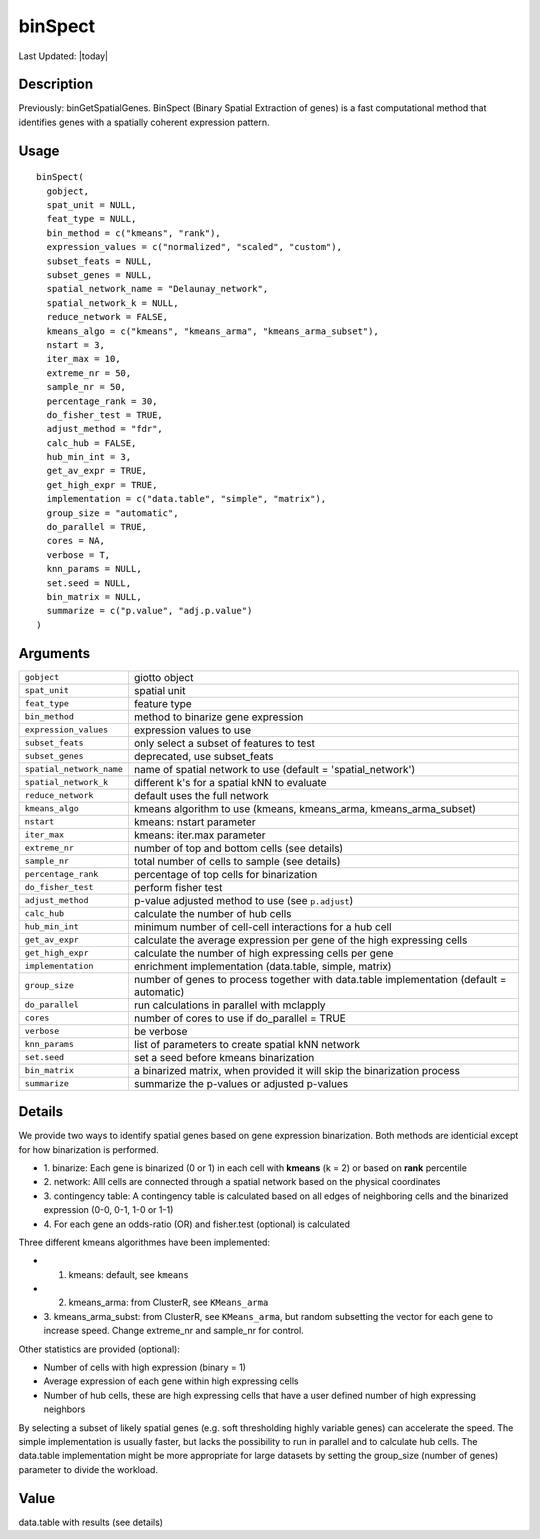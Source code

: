 binSpect
--------

.. link-button:: https://github.com/drieslab/Giotto/tree/suite/R/spatial_genes.R#L1472
		:type: url
		:text: View Source Code
		:classes: btn-outline-primary btn-block

Last Updated: |today|

Description
~~~~~~~~~~~

Previously: binGetSpatialGenes. BinSpect (Binary Spatial Extraction of
genes) is a fast computational method that identifies genes with a
spatially coherent expression pattern.

Usage
~~~~~

::

   binSpect(
     gobject,
     spat_unit = NULL,
     feat_type = NULL,
     bin_method = c("kmeans", "rank"),
     expression_values = c("normalized", "scaled", "custom"),
     subset_feats = NULL,
     subset_genes = NULL,
     spatial_network_name = "Delaunay_network",
     spatial_network_k = NULL,
     reduce_network = FALSE,
     kmeans_algo = c("kmeans", "kmeans_arma", "kmeans_arma_subset"),
     nstart = 3,
     iter_max = 10,
     extreme_nr = 50,
     sample_nr = 50,
     percentage_rank = 30,
     do_fisher_test = TRUE,
     adjust_method = "fdr",
     calc_hub = FALSE,
     hub_min_int = 3,
     get_av_expr = TRUE,
     get_high_expr = TRUE,
     implementation = c("data.table", "simple", "matrix"),
     group_size = "automatic",
     do_parallel = TRUE,
     cores = NA,
     verbose = T,
     knn_params = NULL,
     set.seed = NULL,
     bin_matrix = NULL,
     summarize = c("p.value", "adj.p.value")
   )

Arguments
~~~~~~~~~

+-----------------------------------+-----------------------------------+
| ``gobject``                       | giotto object                     |
+-----------------------------------+-----------------------------------+
| ``spat_unit``                     | spatial unit                      |
+-----------------------------------+-----------------------------------+
| ``feat_type``                     | feature type                      |
+-----------------------------------+-----------------------------------+
| ``bin_method``                    | method to binarize gene           |
|                                   | expression                        |
+-----------------------------------+-----------------------------------+
| ``expression_values``             | expression values to use          |
+-----------------------------------+-----------------------------------+
| ``subset_feats``                  | only select a subset of features  |
|                                   | to test                           |
+-----------------------------------+-----------------------------------+
| ``subset_genes``                  | deprecated, use subset_feats      |
+-----------------------------------+-----------------------------------+
| ``spatial_network_name``          | name of spatial network to use    |
|                                   | (default = 'spatial_network')     |
+-----------------------------------+-----------------------------------+
| ``spatial_network_k``             | different k's for a spatial kNN   |
|                                   | to evaluate                       |
+-----------------------------------+-----------------------------------+
| ``reduce_network``                | default uses the full network     |
+-----------------------------------+-----------------------------------+
| ``kmeans_algo``                   | kmeans algorithm to use (kmeans,  |
|                                   | kmeans_arma, kmeans_arma_subset)  |
+-----------------------------------+-----------------------------------+
| ``nstart``                        | kmeans: nstart parameter          |
+-----------------------------------+-----------------------------------+
| ``iter_max``                      | kmeans: iter.max parameter        |
+-----------------------------------+-----------------------------------+
| ``extreme_nr``                    | number of top and bottom cells    |
|                                   | (see details)                     |
+-----------------------------------+-----------------------------------+
| ``sample_nr``                     | total number of cells to sample   |
|                                   | (see details)                     |
+-----------------------------------+-----------------------------------+
| ``percentage_rank``               | percentage of top cells for       |
|                                   | binarization                      |
+-----------------------------------+-----------------------------------+
| ``do_fisher_test``                | perform fisher test               |
+-----------------------------------+-----------------------------------+
| ``adjust_method``                 | p-value adjusted method to use    |
|                                   | (see ``p.adjust``)                |
+-----------------------------------+-----------------------------------+
| ``calc_hub``                      | calculate the number of hub cells |
+-----------------------------------+-----------------------------------+
| ``hub_min_int``                   | minimum number of cell-cell       |
|                                   | interactions for a hub cell       |
+-----------------------------------+-----------------------------------+
| ``get_av_expr``                   | calculate the average expression  |
|                                   | per gene of the high expressing   |
|                                   | cells                             |
+-----------------------------------+-----------------------------------+
| ``get_high_expr``                 | calculate the number of high      |
|                                   | expressing cells per gene         |
+-----------------------------------+-----------------------------------+
| ``implementation``                | enrichment implementation         |
|                                   | (data.table, simple, matrix)      |
+-----------------------------------+-----------------------------------+
| ``group_size``                    | number of genes to process        |
|                                   | together with data.table          |
|                                   | implementation (default =         |
|                                   | automatic)                        |
+-----------------------------------+-----------------------------------+
| ``do_parallel``                   | run calculations in parallel with |
|                                   | mclapply                          |
+-----------------------------------+-----------------------------------+
| ``cores``                         | number of cores to use if         |
|                                   | do_parallel = TRUE                |
+-----------------------------------+-----------------------------------+
| ``verbose``                       | be verbose                        |
+-----------------------------------+-----------------------------------+
| ``knn_params``                    | list of parameters to create      |
|                                   | spatial kNN network               |
+-----------------------------------+-----------------------------------+
| ``set.seed``                      | set a seed before kmeans          |
|                                   | binarization                      |
+-----------------------------------+-----------------------------------+
| ``bin_matrix``                    | a binarized matrix, when provided |
|                                   | it will skip the binarization     |
|                                   | process                           |
+-----------------------------------+-----------------------------------+
| ``summarize``                     | summarize the p-values or         |
|                                   | adjusted p-values                 |
+-----------------------------------+-----------------------------------+

Details
~~~~~~~

We provide two ways to identify spatial genes based on gene expression
binarization. Both methods are identicial except for how binarization is
performed.

-  1. binarize: Each gene is binarized (0 or 1) in each cell with
   **kmeans** (k = 2) or based on **rank** percentile

-  2. network: Alll cells are connected through a spatial network based
   on the physical coordinates

-  3. contingency table: A contingency table is calculated based on all
   edges of neighboring cells and the binarized expression (0-0, 0-1,
   1-0 or 1-1)

-  4. For each gene an odds-ratio (OR) and fisher.test (optional) is
   calculated

Three different kmeans algorithmes have been implemented:

-  1. kmeans: default, see ``kmeans``

-  2. kmeans_arma: from ClusterR, see ``KMeans_arma``

-  3. kmeans_arma_subst: from ClusterR, see ``KMeans_arma``, but random
   subsetting the vector for each gene to increase speed. Change
   extreme_nr and sample_nr for control.

Other statistics are provided (optional):

-  Number of cells with high expression (binary = 1)

-  Average expression of each gene within high expressing cells

-  Number of hub cells, these are high expressing cells that have a user
   defined number of high expressing neighbors

By selecting a subset of likely spatial genes (e.g. soft thresholding
highly variable genes) can accelerate the speed. The simple
implementation is usually faster, but lacks the possibility to run in
parallel and to calculate hub cells. The data.table implementation might
be more appropriate for large datasets by setting the group_size (number
of genes) parameter to divide the workload.

Value
~~~~~

data.table with results (see details)
